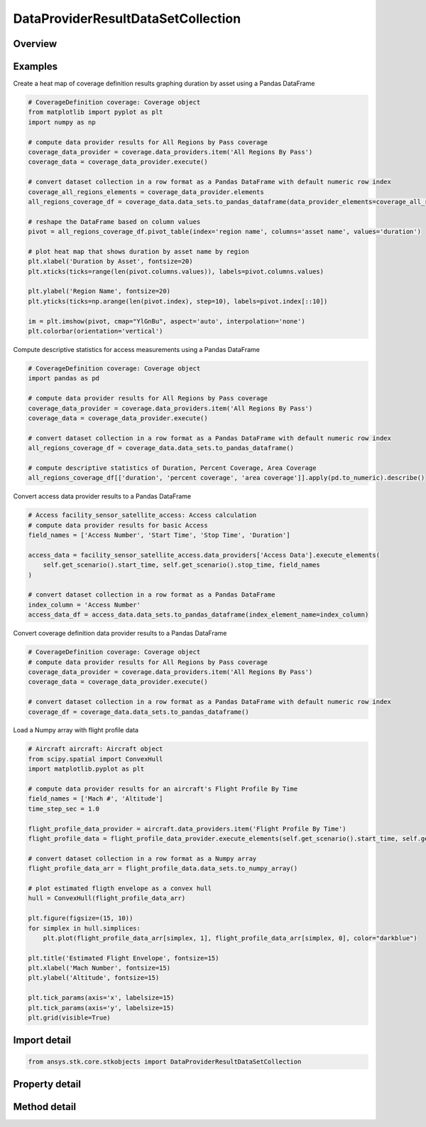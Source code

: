 DataProviderResultDataSetCollection
===================================

.. py:class:: ansys.stk.core.stkobjects.DataProviderResultDataSetCollection

   Represents a collection of datasets in the interval returned by the data providers.

.. py:currentmodule:: DataProviderResultDataSetCollection

Overview
--------

.. tab-set::

    .. tab-item:: Methods
        
        .. list-table::
            :header-rows: 0
            :widths: auto

            * - :py:attr:`~ansys.stk.core.stkobjects.DataProviderResultDataSetCollection.item`
              - Given an index, returns an element in the collection.
            * - :py:attr:`~ansys.stk.core.stkobjects.DataProviderResultDataSetCollection.get_data_set_by_name`
              - Return the element, given the name.
            * - :py:attr:`~ansys.stk.core.stkobjects.DataProviderResultDataSetCollection.get_row`
              - Return the specified row.
            * - :py:attr:`~ansys.stk.core.stkobjects.DataProviderResultDataSetCollection.to_array`
              - Return the entire dataset collection in row format.
            * - :py:attr:`~ansys.stk.core.stkobjects.DataProviderResultDataSetCollection.to_numpy_array`
              - Return a row formatted dataset collection as a numpy array. This function requires ``numpy``.
            * - :py:attr:`~ansys.stk.core.stkobjects.DataProviderResultDataSetCollection.to_pandas_dataframe`
              - Return a row formatted dataset collection as a pandas DataFrame. This function requires ``pandas``.

    .. tab-item:: Properties
        
        .. list-table::
            :header-rows: 0
            :widths: auto

            * - :py:attr:`~ansys.stk.core.stkobjects.DataProviderResultDataSetCollection.count`
              - Return a number of elements in collection.
            * - :py:attr:`~ansys.stk.core.stkobjects.DataProviderResultDataSetCollection._new_enum`
              - Return an enumerator for the collection.
            * - :py:attr:`~ansys.stk.core.stkobjects.DataProviderResultDataSetCollection.row_count`
              - Return the number of rows in the dataset collection.
            * - :py:attr:`~ansys.stk.core.stkobjects.DataProviderResultDataSetCollection.element_names`
              - Return the element names.



Examples
--------

Create a heat map of coverage definition results graphing duration by asset using a Pandas DataFrame

.. code-block:: python

    # CoverageDefinition coverage: Coverage object
    from matplotlib import pyplot as plt
    import numpy as np

    # compute data provider results for All Regions by Pass coverage
    coverage_data_provider = coverage.data_providers.item('All Regions By Pass')
    coverage_data = coverage_data_provider.execute()

    # convert dataset collection in a row format as a Pandas DataFrame with default numeric row index
    coverage_all_regions_elements = coverage_data_provider.elements
    all_regions_coverage_df = coverage_data.data_sets.to_pandas_dataframe(data_provider_elements=coverage_all_regions_elements)

    # reshape the DataFrame based on column values
    pivot = all_regions_coverage_df.pivot_table(index='region name', columns='asset name', values='duration')

    # plot heat map that shows duration by asset name by region
    plt.xlabel('Duration by Asset', fontsize=20)
    plt.xticks(ticks=range(len(pivot.columns.values)), labels=pivot.columns.values)

    plt.ylabel('Region Name', fontsize=20)
    plt.yticks(ticks=np.arange(len(pivot.index), step=10), labels=pivot.index[::10])

    im = plt.imshow(pivot, cmap="YlGnBu", aspect='auto', interpolation='none')
    plt.colorbar(orientation='vertical')


Compute descriptive statistics for access measurements using a Pandas DataFrame

.. code-block:: python

    # CoverageDefinition coverage: Coverage object
    import pandas as pd

    # compute data provider results for All Regions by Pass coverage
    coverage_data_provider = coverage.data_providers.item('All Regions By Pass')
    coverage_data = coverage_data_provider.execute()

    # convert dataset collection in a row format as a Pandas DataFrame with default numeric row index
    all_regions_coverage_df = coverage_data.data_sets.to_pandas_dataframe()

    # compute descriptive statistics of Duration, Percent Coverage, Area Coverage
    all_regions_coverage_df[['duration', 'percent coverage', 'area coverage']].apply(pd.to_numeric).describe()


Convert access data provider results to a Pandas DataFrame

.. code-block:: python

    # Access facility_sensor_satellite_access: Access calculation
    # compute data provider results for basic Access
    field_names = ['Access Number', 'Start Time', 'Stop Time', 'Duration']

    access_data = facility_sensor_satellite_access.data_providers['Access Data'].execute_elements(
        self.get_scenario().start_time, self.get_scenario().stop_time, field_names
    )

    # convert dataset collection in a row format as a Pandas DataFrame
    index_column = 'Access Number'
    access_data_df = access_data.data_sets.to_pandas_dataframe(index_element_name=index_column)


Convert coverage definition data provider results to a Pandas DataFrame

.. code-block:: python

    # CoverageDefinition coverage: Coverage object
    # compute data provider results for All Regions by Pass coverage
    coverage_data_provider = coverage.data_providers.item('All Regions By Pass')
    coverage_data = coverage_data_provider.execute()

    # convert dataset collection in a row format as a Pandas DataFrame with default numeric row index
    coverage_df = coverage_data.data_sets.to_pandas_dataframe()


Load a Numpy array with flight profile data

.. code-block:: python

    # Aircraft aircraft: Aircraft object
    from scipy.spatial import ConvexHull
    import matplotlib.pyplot as plt

    # compute data provider results for an aircraft's Flight Profile By Time
    field_names = ['Mach #', 'Altitude']
    time_step_sec = 1.0

    flight_profile_data_provider = aircraft.data_providers.item('Flight Profile By Time')
    flight_profile_data = flight_profile_data_provider.execute_elements(self.get_scenario().start_time, self.get_scenario().stop_time, time_step_sec, field_names)

    # convert dataset collection in a row format as a Numpy array
    flight_profile_data_arr = flight_profile_data.data_sets.to_numpy_array()

    # plot estimated fligth envelope as a convex hull
    hull = ConvexHull(flight_profile_data_arr)

    plt.figure(figsize=(15, 10))
    for simplex in hull.simplices:
        plt.plot(flight_profile_data_arr[simplex, 1], flight_profile_data_arr[simplex, 0], color="darkblue")

    plt.title('Estimated Flight Envelope', fontsize=15)
    plt.xlabel('Mach Number', fontsize=15)
    plt.ylabel('Altitude', fontsize=15)

    plt.tick_params(axis='x', labelsize=15)
    plt.tick_params(axis='y', labelsize=15)
    plt.grid(visible=True)


Import detail
-------------

.. code-block:: python

    from ansys.stk.core.stkobjects import DataProviderResultDataSetCollection


Property detail
---------------

.. py:property:: count
    :canonical: ansys.stk.core.stkobjects.DataProviderResultDataSetCollection.count
    :type: int

    Return a number of elements in collection.

.. py:property:: _new_enum
    :canonical: ansys.stk.core.stkobjects.DataProviderResultDataSetCollection._new_enum
    :type: EnumeratorProxy

    Return an enumerator for the collection.

.. py:property:: row_count
    :canonical: ansys.stk.core.stkobjects.DataProviderResultDataSetCollection.row_count
    :type: int

    Return the number of rows in the dataset collection.

.. py:property:: element_names
    :canonical: ansys.stk.core.stkobjects.DataProviderResultDataSetCollection.element_names
    :type: list

    Return the element names.


Method detail
-------------


.. py:method:: item(self, index: int) -> DataProviderResultDataSet
    :canonical: ansys.stk.core.stkobjects.DataProviderResultDataSetCollection.item

    Given an index, returns an element in the collection.

    :Parameters:

    **index** : :obj:`~int`

    :Returns:

        :obj:`~DataProviderResultDataSet`


.. py:method:: get_data_set_by_name(self, data_set_name: str) -> DataProviderResultDataSet
    :canonical: ansys.stk.core.stkobjects.DataProviderResultDataSetCollection.get_data_set_by_name

    Return the element, given the name.

    :Parameters:

    **data_set_name** : :obj:`~str`

    :Returns:

        :obj:`~DataProviderResultDataSet`


.. py:method:: get_row(self, index: int) -> list
    :canonical: ansys.stk.core.stkobjects.DataProviderResultDataSetCollection.get_row

    Return the specified row.

    :Parameters:

    **index** : :obj:`~int`

    :Returns:

        :obj:`~list`

.. py:method:: to_array(self) -> list
    :canonical: ansys.stk.core.stkobjects.DataProviderResultDataSetCollection.to_array

    Return the entire dataset collection in row format.

    :Returns:

        :obj:`~list`

.. py:method:: to_numpy_array(self) -> ndarray
    :canonical: ansys.stk.core.stkobjects.DataProviderResultDataSetCollection.to_numpy_array

    Return a row formatted dataset collection as a numpy array. This function requires ``numpy``.

    :Returns:

        :obj:`~ndarray`

.. py:method:: to_pandas_dataframe(self, index_element_name: str, data_provider_elements: DataProviderElements) -> DataFrame:
    :canonical: ansys.stk.core.stkobjects.DataProviderResultDataSetCollection.to_pandas_dataframe

    Return a row formatted dataset collection as a pandas DataFrame. This function requires ``pandas``.

    This function optionally maps data provider element types to pandas DataFrame column dtypes and optionally sets the
    column to be used as the DataFrame index.

    :Parameters:

    **index_element_name** : :obj:`~str`
    **data_provider_elements** : :obj:`~DataProviderElements`

    :Returns:

        :obj:`~DataFrame`

